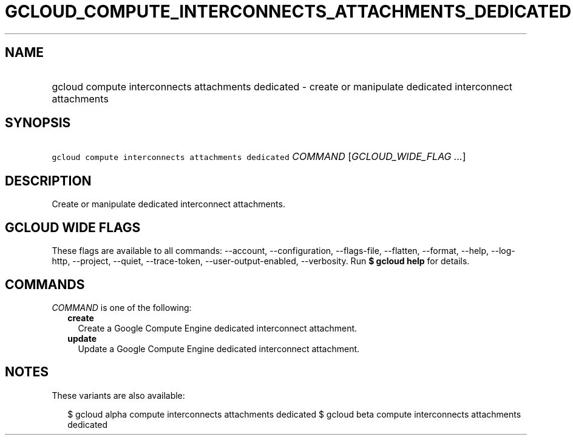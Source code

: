 
.TH "GCLOUD_COMPUTE_INTERCONNECTS_ATTACHMENTS_DEDICATED" 1



.SH "NAME"
.HP
gcloud compute interconnects attachments dedicated \- create or manipulate dedicated interconnect attachments



.SH "SYNOPSIS"
.HP
\f5gcloud compute interconnects attachments dedicated\fR \fICOMMAND\fR [\fIGCLOUD_WIDE_FLAG\ ...\fR]



.SH "DESCRIPTION"

Create or manipulate dedicated interconnect attachments.



.SH "GCLOUD WIDE FLAGS"

These flags are available to all commands: \-\-account, \-\-configuration,
\-\-flags\-file, \-\-flatten, \-\-format, \-\-help, \-\-log\-http, \-\-project,
\-\-quiet, \-\-trace\-token, \-\-user\-output\-enabled, \-\-verbosity. Run \fB$
gcloud help\fR for details.



.SH "COMMANDS"

\f5\fICOMMAND\fR\fR is one of the following:

.RS 2m
.TP 2m
\fBcreate\fR
Create a Google Compute Engine dedicated interconnect attachment.

.TP 2m
\fBupdate\fR
Update a Google Compute Engine dedicated interconnect attachment.


.RE
.sp

.SH "NOTES"

These variants are also available:

.RS 2m
$ gcloud alpha compute interconnects attachments dedicated
$ gcloud beta compute interconnects attachments dedicated
.RE

